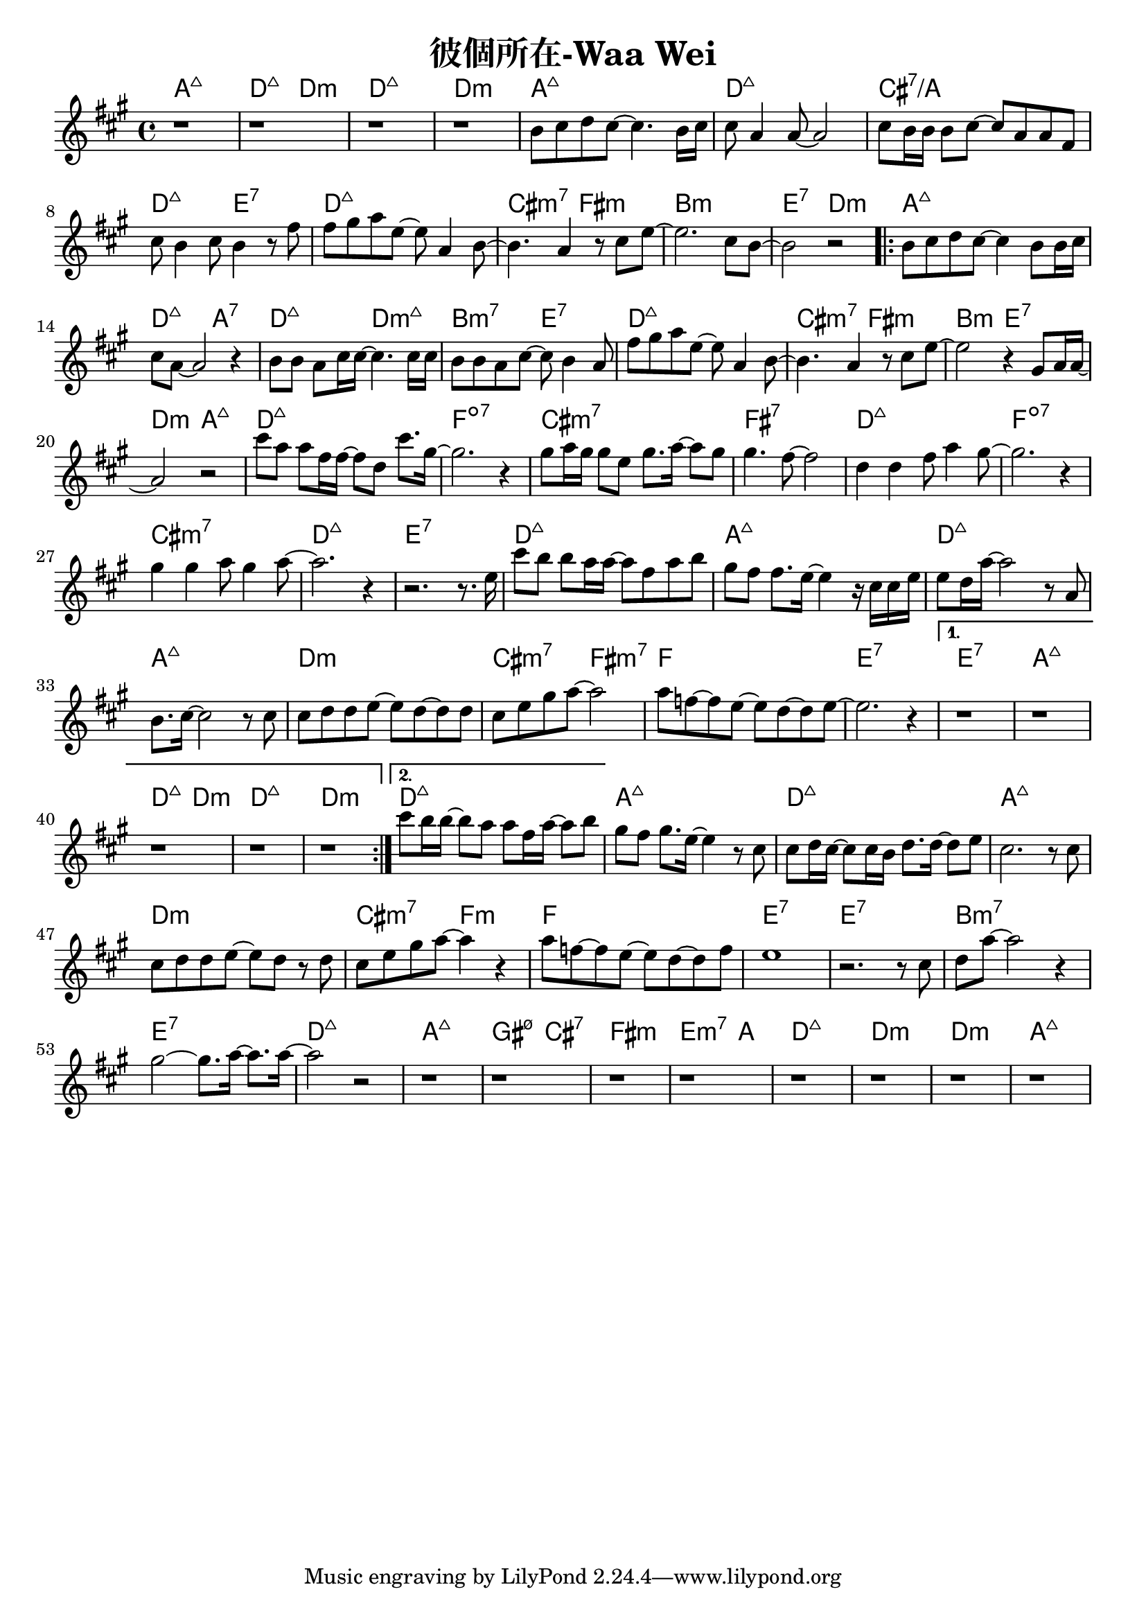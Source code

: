 \header {
  title = "彼個所在-Waa Wei"
  composer = ""
}



\score
 {
  <<
  \chords {
  a1:maj7 | d2:maj7 d:m | d1:maj7 | d:m |

  a1:maj7 | d:maj7 | cis:7/a | d2:maj7 e:7 |
  d1:maj7 | cis2:m7 fis:m | b1:m | e2:7 d:m |

  \repeat volta 2 {
  
  a1:maj7 | d2:maj7 a:7 | d:maj7 d:m7+| b:m7 e:7 |
  d1:maj7 | cis2:m7 fis:m | b2:m e:7 | d:m a:maj7 |

  d1:maj7 | f:dim7 |
  cis:m7 | fis:7 |
  d:maj7 | f:dim7 |
  cis:m7 | d:maj7 | e:7 |

  d1:maj7 | a:maj7 |
  d:maj7 | a:maj7 |
  d:m | cis2:m7 fis:m7 |
  f1 | e1:7 |
  }
  
  \alternative {
  {  e1:7 | a:maj7 | d2:maj7 d:m | d1:maj7 | d:m |}
  { d1:maj7 |}}

  a:maj7 |
  d:maj7 | a:maj7 |
  d:m | cis2:m7 f:m |
  f1 | e:7 | e:7 |
  b:m7 | e:7 |

  d:maj7 | a:maj7 | gis2:m7 5- cis:7 | fis1:m | e2.:m7 a4: |
  d1:maj7 | d:m | d:m | a:maj7 |

  }
  \relative a' {
  \key a \major  
  \time 4/4
  
  r1 |r |r | r |

  b8 cis d cis~ cis4. b16 cis |
  cis8 a4 a8~ a2 |
  cis8 b16 b16 b8 cis~ cis a a fis |
  cis' b4 cis8 b4 r8 fis' |
  fis gis a e~ e a,4 b8~ |
  b4. a4 r8 cis e~ |
  e2. cis8 b~ |
  b2 r|
  
  \repeat volta 2 {
  b8 cis d cis~ cis4 b8 b16 cis |
  cis8 a8~ a2 r4 |
  b8 b a cis16 cis~ cis4. cis16 cis |
  b8 b a cis~ cis b4 a8 |
  fis' gis a e~ e a,4 b8~ |
  b4. a4 r8 cis e~ |
  e2 r4 gis,8 a16 a~|
  a2 r|
  
  cis'8 a a fis16 fis~ fis8 d cis'8. gis16~ |
  gis2. r4 |
  gis8 a16 gis gis8 e gis8. a16~ a8 gis |
  gis4. fis8~ fis2 |
  d4 d fis8 a4 gis8~ |
  gis2. r4 |
  gis4 gis a8 gis4 a8~ |
  a2. r4 | r2. r8. e16 |
  
  cis'8 b b a16 a~ a8 fis a b|
  gis fis fis8. e16~ e4 r16 cis cis e|
  e8 d16 a'16~ a2 r8 a, |
  b8. cis16~cis2 r8 cis |
  cis d d e~ e d~ d d |
  cis e gis a~a2 |
  a8 f~ f e~e d~d e~ | e2. r4 |}

  \alternative {
  {  r1 | r | r | r | r |}
  { cis'8 b16 b~ b8 a a fis16 a~ a8 b |}}

  
  gis fis gis8. e16~ e4 r8 cis |
  cis d16 cis~ cis8 cis16 b d8. d16~ d8 e |
  cis2. r8 cis |
  cis d d e~ e d r d |
  cis e gis a~ a4 r |
  a8 f~ f e~ e d~ d f |
  e1 |
  r2. r8 cis |
  d a'~ a2 r4 |
  gis2~ gis8. a16~ a8. a16~ |
  a2 r2 |

  r1 | r | r | r |
  r1 | r | r | r |  

  }
  >>
  \layout {
    indent = #0
    line-width = #190 } 
  \midi {}
}
